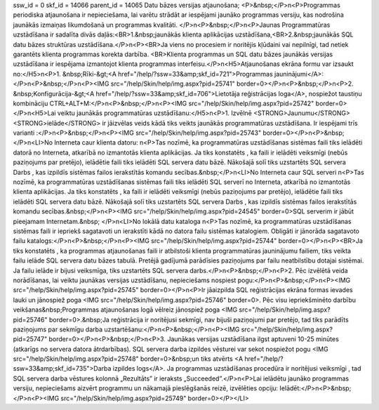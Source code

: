 ssw_id = 0skf_id = 14066parent_id = 14065Datu bāzes versijas atjaunošana;<P>&nbsp;</P>\n<P>Programmas periodiska atjaunošana ir nepieciešama, lai varētu strādāt ar iespējami jaunāko programmas versiju, kas nodrošina jaunākās izmaiņas likumdošanā un programmas kvalitāti. </P>\n<P>&nbsp;</P>\n<P>Jaunas Programmatūras uzstādīšana ir sadalīta divās daļās:<BR>1.&nbsp;jaunākās klienta aplikācijas uzstādīšana,<BR>2.&nbsp;jaunākās SQL datu bāzes struktūras uzstādīšana.</P>\n<P><BR>Ja viens no procesiem ir noritējis kļūdaini vai nepilnīgi, tad netiek garantēts klienta programmas korekta darbība. <BR>Klienta programmas un SQL datu bāzes jaunākās versijas uzstādīšana ir iespējama izmantojot klienta programmas interfeisu.</P>\n<H5>Atjaunošanas ekrāna formu var izsaukt no:</H5>\n<P>1. &nbsp;Rīki-&gt;<A href="/help/?ssw=33&amp;skf_id=721">Programmas jauninājumi</A>:</P>\n<P>&nbsp;</P>\n<P><IMG src="/help/Skin/help/img.aspx?pid=25741" border=0></P>\n<P>&nbsp;</P>\n<P>2. &nbsp;Konfigurācija-&gt;<A href="/help/?ssw=33&amp;skf_id=706">Lietotāja reģistrācijas loga</A>, nospiežot taustiņu kombināciju CTRL+ALT+M:</P>\n<P>&nbsp;</P>\n<P><IMG src="/help/Skin/help/img.aspx?pid=25742" border=0></P>\n<H5>Lai veiktu jaunākās programmatūras uzstādīšanu:</H5>\n<P>1. Izvēlnē <STRONG>Jaunumu</STRONG> <STRONG>ielāde</STRONG> ir jāizvēlas veids kādā tiks veikts jaunākās programmatūras uzstādīšana. Ir iespējami trīs varianti :</P>\n<P>&nbsp;</P>\n<P><IMG src="/help/Skin/help/img.aspx?pid=25743" border=0></P>\n<P>&nbsp;</P>\n<LI>No Interneta caur klienta datoru: \n<P>Tas nozīmē, ka programmatūras uzstādīšanas sistēmas faili tiks ielādēti datorā no Interneta, atkarībā no izmantotās klienta aplikācijas. Ja tiks konstatēts , ka faili ir ielādēti veiksmīgi (nebūs paziņojums par pretējo), ielādētie faili tiks ielādēti SQL servera datu bāzē. Nākošajā solī tiks uzstartēts SQL servera Darbs , kas izpildīs sistēmas failos ierakstītās komandu secības.&nbsp;</P>\n<LI>No Interneta caur SQL serveri \n<P>Tas nozīmē, ka programmatūras uzstādīšanas sistēmas faili tiks ielādēti SQL serverī no Interneta, atkarībā no izmantotās klienta aplikācijas. Ja tiks konstatēts , ka faili ir ielādēti veiksmīgi (nebūs paziņojums par pretējo), ielādētie faili tiks ielādēti SQL servera datu bāzē. Nākošajā solī tiks uzstartēts SQL servera Darbs , kas izpildīs sistēmas failos ierakstītās komandu secības.&nbsp;</P>\n<P><IMG src="/help/Skin/help/img.aspx?pid=24545" border=0>SQL serverim ir jābūt pieejamam Internetam.&nbsp; </P>\n<LI>No lokālā datu kataloga \n<P>Tas nozīmē, ka programmatūras uzstādīšanas sistēmas faili ir iepriekš sagatavoti un ierakstīti kādā no datora failu sistēmas katalogiem. Obligāti ir jānorāda sagatavoto failu katalogs:</P>\n<P>&nbsp;</P>\n<P><IMG src="/help/Skin/help/img.aspx?pid=25744" border=0></P>\n<P><BR>Ja tiks konstatēts , ka programmas atjaunošanas faili ir atbilstoši klienta programmatūras jauninājumu failiem, tiks veikta failu ielāde SQL servera datu bāzes tabulā. Pretējā gadījumā parādīsies paziņojums par failu neatbilstību dotajai sistēmai. Ja failu ielāde ir bijusi veiksmīga, tiks uzstartēts SQL servera darbs.</P>\n<P>&nbsp;</P>\n<P>2. Pēc izvēlētā veida norādīšanas, lai veiktu jaunākas versijas uzstādīšanu, nepieciešams nospiest pogu:</P>\n<P>&nbsp;</P>\n<P><IMG src="/help/Skin/help/img.aspx?pid=25745" border=0></P>\n<P>Ir jāaizpilda SQL reģistrācijas ekrāna formas ievades lauki un jānospiež poga <IMG src="/help/Skin/help/img.aspx?pid=25746" border=0>. Pēc visu iepriekšminēto darbību veikšanas&nbsp;Programmas atjaunošanas logā vēlreiz jānospiež poga <IMG src="/help/Skin/help/img.aspx?pid=25746" border=0>.&nbsp;Ja reģistrācija ir noritējusi sekmīgi, nav bijuši paziņojumi par pretējo, tad tiks parādīts paziņojums par sekmīgu darba uzstartēšanu:</P>\n<P>&nbsp;</P>\n<P><IMG src="/help/Skin/help/img.aspx?pid=25747" border=0></P>\n<P>&nbsp;</P>\n<P>3. Jaunākas versijas uzstādīšana ilgst aptuveni 10-25 minūtes (atkarīgs no servera datora ātrdarbības). SQL servera darba izpildes vēsturei var sekot nospiežot pogu <IMG src="/help/Skin/help/img.aspx?pid=25748" border=0>&nbsp;un tiks atvērts <A href="/help/?ssw=33&amp;skf_id=735">Darba izpildes logs</A>. Ja programmas uzstādīšanas procedūra ir noritējusi veiksmīgi , tad SQL servera darba vēstures kolonnā „Rezultāts” ir ieraksts „Succeeded”.</P>\n<P>Lai ielādētu jaunāko programmas versiju, nepieciešams aizvērt programmu un nākamajā pieslēgšanās reizē, izvēlēties opciju: Ielādēt:</P>\n<P>&nbsp;</P>\n<P><IMG src="/help/Skin/help/img.aspx?pid=25749" border=0></P></LI>